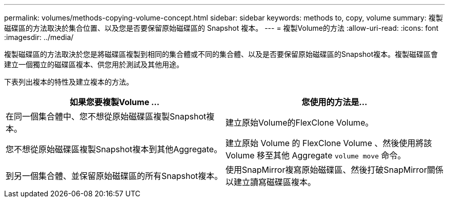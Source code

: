 ---
permalink: volumes/methods-copying-volume-concept.html 
sidebar: sidebar 
keywords: methods to, copy, volume 
summary: 複製磁碟區的方法取決於集合位置、以及您是否要保留原始磁碟區的 Snapshot 複本。 
---
= 複製Volume的方法
:allow-uri-read: 
:icons: font
:imagesdir: ../media/


[role="lead"]
複製磁碟區的方法取決於您是將磁碟區複製到相同的集合體或不同的集合體、以及是否要保留原始磁碟區的Snapshot複本。複製磁碟區會建立一個獨立的磁碟區複本、供您用於測試及其他用途。

下表列出複本的特性及建立複本的方法。

[cols="2*"]
|===
| 如果您要複製Volume ... | 您使用的方法是... 


 a| 
在同一個集合體中、您不想從原始磁碟區複製Snapshot複本。
 a| 
建立原始Volume的FlexClone Volume。



 a| 
您不想從原始磁碟區複製Snapshot複本到其他Aggregate。
 a| 
建立原始 Volume 的 FlexClone Volume 、然後使用將該 Volume 移至其他 Aggregate `volume move` 命令。



 a| 
到另一個集合體、並保留原始磁碟區的所有Snapshot複本。
 a| 
使用SnapMirror複寫原始磁碟區、然後打破SnapMirror關係以建立讀寫磁碟區複本。

|===